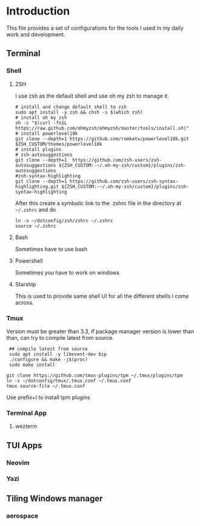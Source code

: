 * Introduction
This file provides a set of configurations for the tools I used in my daily work and development.


** Terminal
*** Shell
**** ZSH
I use zsh as the default shell and use oh my zsh to manage it.
#+begin_src shell
# install and change default shell to zsh
sudo apt install -y zsh && chsh -s $(which zsh)
# install oh my zsh
sh -c "$(curl -fsSL https://raw.github.com/ohmyzsh/ohmyzsh/master/tools/install.sh)"
# install powerlevel10k
git clone --depth=1 https://github.com/romkatv/powerlevel10k.git $ZSH_CUSTOM/themes/powerlevel10k
# install plugins
# zsh-autosuggestions
git clone --depth=1  https://github.com/zsh-users/zsh-autosuggestions ${ZSH_CUSTOM:-~/.oh-my-zsh/custom}/plugins/zsh-autosuggestions
#zsh-syntax-highlighting
git clone --depth=1 https://github.com/zsh-users/zsh-syntax-highlighting.git ${ZSH_CUSTOM:-~/.oh-my-zsh/custom}/plugins/zsh-syntax-highlighting
#+end_src
After this create a symbolic link to the .zshrc file in the directory at ~~/.zshrc~ and do
#+begin_src shell
ln -s ~/dotconfig/zsh/zshrc ~/.zshrc
source ~/.zshrc
#+end_src
**** Bash
Sometimes have to use bash
**** Powershell
Sometimes you have to work on windows
**** Starship
This is used to provide same shell UI for all the different shells I come across.
*** Tmux
Version must be greater than 3.3, if package manager version is lower than than, can try to compile latest from source.
 #+begin_src shell
 ## compile latest from source
 sudo apt install -y libevent-dev bip
 ./configure && make -j$(proc)
 sudo make install

git clone https://github.com/tmux-plugins/tpm ~/.tmux/plugins/tpm
ln -s ~/dotconfig/tmux/.tmux.conf ~/.tmux.conf
tmux source-file ~/.tmux.conf
 #+end_src
 Use prefix+I to install tpm plugins
*** Terminal App
**** wezterm

** TUI Apps
*** Neovim
*** Yazi


** Tiling Windows manager
*** aerospace

